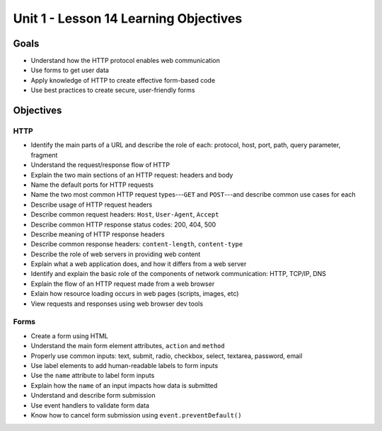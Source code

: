 Unit 1 - Lesson 14 Learning Objectives
======================================

Goals
-----

- Understand how the HTTP protocol enables web communication
- Use forms to get user data
- Apply knowledge of HTTP to create effective form-based code
- Use best practices to create secure, user-friendly forms

Objectives
----------

HTTP
^^^^

- Identify the main parts of a URL and describe the role of each: protocol, host, port, path, query parameter, fragment
- Understand the request/response flow of HTTP
- Explain the two main sections of an HTTP request: headers and body
- Name the default ports for HTTP requests
- Name the two most common HTTP request types---``GET`` and ``POST``---and describe common use cases for each
- Describe usage of HTTP request headers
- Describe common request headers: ``Host``, ``User-Agent``, ``Accept``
- Describe common HTTP response status codes: 200, 404, 500
- Describe meaning of HTTP response headers
- Describe common response headers: ``content-length``, ``content-type``
- Describe the role of web servers in providing web content
- Explain what a web application does, and how it differs from a web server
- Identify and explain the basic role of the components of network communication: HTTP, TCP/IP, DNS
- Explain the flow of an HTTP request made from a web browser
- Exlain how resource loading occurs in web pages (scripts, images, etc)
- View requests and responses using web browser dev tools 

Forms
^^^^^

- Create a form using HTML
- Understand the main form element attributes, ``action`` and ``method``
- Properly use common inputs: text, submit, radio, checkbox, select, textarea, password, email 
- Use label elements to add human-readable labels to form inputs
- Use the ``name`` attribute to label form inputs
- Explain how the ``name`` of an input impacts how data is submitted
- Understand and describe form submission
- Use event handlers to validate form data
- Know how to cancel form submission using ``event.preventDefault()``
